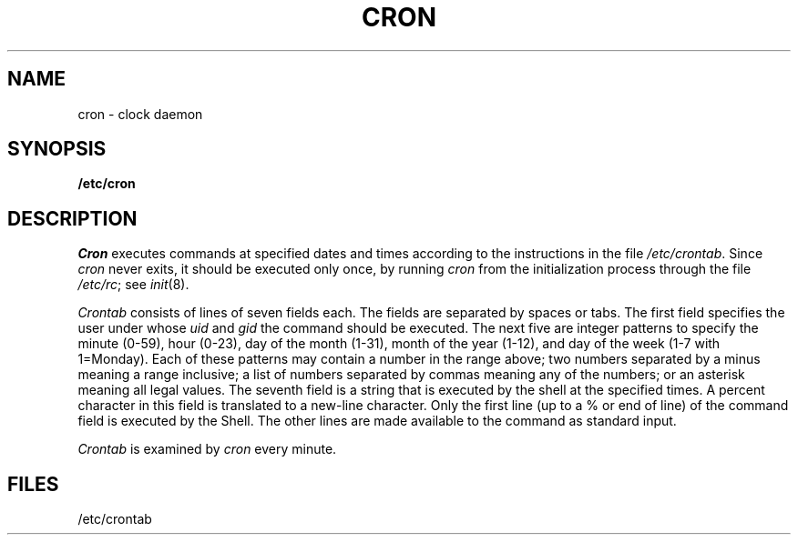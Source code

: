 .TH CRON 8 
.SH NAME
cron \- clock daemon
.SH SYNOPSIS
.B /etc/cron
.SH DESCRIPTION
.I Cron
executes commands at specified dates and times
according to the instructions in the file
.IR /etc/crontab .
Since
.I cron
never exits,
it should be executed only once,
by running
.I cron
from the initialization
process through the file
.IR /etc/rc ;
see
.IR init (8).
.PP
.I Crontab
consists of lines of seven fields each.
The fields are separated by spaces or tabs.
The first field specifies the user under
whose
.I uid
and
.I gid
the command should be executed.
The next five are integer patterns to
specify the
minute (0-59),
hour (0-23),
day of the month (1-31),
month of the year (1-12),
and day of the week (1-7 with 1=Monday).
Each of these patterns may
contain a number in the range above;
two numbers separated by
a minus
meaning a range inclusive;
a list of numbers separated by
commas meaning any of the numbers;
or an asterisk meaning all legal values.
The seventh field is a string
that is executed by the shell at the
specified times.
A percent character
in this field is translated to a new-line
character.
Only the first line (up to a % or end of line)
of the command field is executed by the Shell.
The other lines are made available to the
command as standard input.
.PP
.I Crontab
is examined by
.I cron
every minute.
.SH FILES
/etc/crontab
